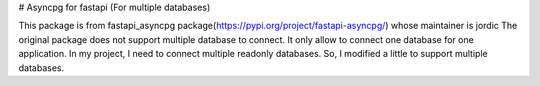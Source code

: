 # Asyncpg for fastapi (For multiple databases)

This package is from fastapi_asyncpg package(https://pypi.org/project/fastapi-asyncpg/) whose maintainer is jordic
The original package does not support multiple database to connect. It only allow to connect one database for one application.
In my project, I need to connect multiple readonly databases. So, I modified a little to support multiple databases.
